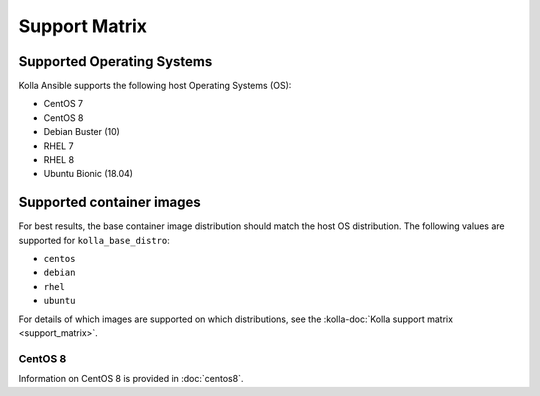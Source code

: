 ==============
Support Matrix
==============

Supported Operating Systems
~~~~~~~~~~~~~~~~~~~~~~~~~~~

Kolla Ansible supports the following host Operating Systems (OS):

* CentOS 7
* CentOS 8
* Debian Buster (10)
* RHEL 7
* RHEL 8
* Ubuntu Bionic (18.04)

Supported container images
~~~~~~~~~~~~~~~~~~~~~~~~~~

For best results, the base container image distribution should match the host
OS distribution. The following values are supported for ``kolla_base_distro``:

* ``centos``
* ``debian``
* ``rhel``
* ``ubuntu``

For details of which images are supported on which distributions, see the
:kolla-doc:`Kolla support matrix <support_matrix>`.

CentOS 8
--------

Information on CentOS 8 is provided in :doc:`centos8`.
